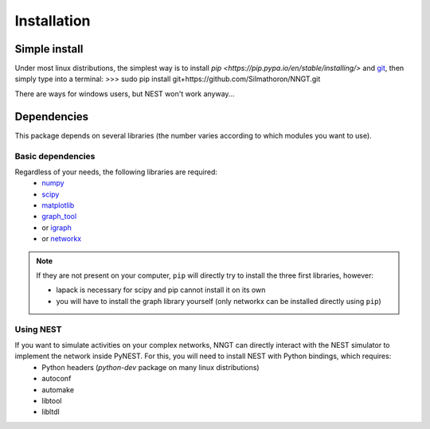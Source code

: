 ============
Installation
============


Simple install
==============

Under most linux distributions, the simplest way is to install `pip <https://pip.pypa.io/en/stable/installing/>` and `git <https://git-scm.com/>`_, then simply type into a terminal:
>>> sudo pip install git+https://github.com/Silmathoron/NNGT.git

There are ways for windows users, but NEST won't work anyway...


Dependencies
============

This package depends on several libraries (the number varies according to which modules you want to use).

Basic dependencies
------------------

Regardless of your needs, the following libraries are required:
	* `numpy <http://www.numpy.org/>`_ 
	* `scipy <http://www.scipy.org/scipylib/index.html>`_
	* `matplotlib <http://matplotlib.org/>`_
	* `graph_tool <http://graph-tool.skewed.de>`_
	* or `igraph <http://igraph.org/>`_
	* or `networkx <https://networkx.github.io/>`_

.. note::
    If they are not present on your computer, ``pip`` will directly try to install the three first libraries, however:

    * lapack is necessary for scipy and pip cannot install it on its own
    * you will have to install the graph library yourself (only networkx can be installed directly using ``pip``)


Using NEST
----------

If you want to simulate activities on your complex networks, NNGT can directly interact with the NEST simulator to implement the network inside PyNEST. For this, you will need to install NEST with Python bindings, which requires:
	* Python headers (`python-dev` package on many linux distributions)
	* autoconf
	* automake
	* libtool
	* libltdl
